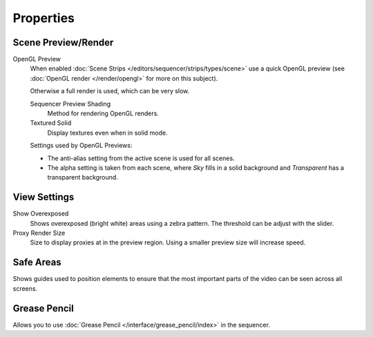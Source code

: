 
**********
Properties
**********

Scene Preview/Render
====================

OpenGL Preview
   When enabled :doc:`Scene Strips </editors/sequencer/strips/types/scene>`
   use a quick OpenGL preview (see :doc:`OpenGL render </render/opengl>` for more on this subject).

   Otherwise a full render is used, which can be very slow.

   Sequencer Preview Shading
      Method for rendering OpenGL renders.
   Textured Solid
      Display textures even when in solid mode.

   Settings used by OpenGL Previews:

   - The anti-alias setting from the active scene is used for all scenes.
   - The alpha setting is taken from each scene,
     where *Sky* fills in a solid background and *Transparent* has a transparent background.


View Settings
=============

Show Overexposed
   Shows overexposed (bright white) areas using a zebra pattern.
   The threshold can be adjust with the slider.
Proxy Render Size
   Size to display proxies at in the preview region.
   Using a smaller preview size will increase speed.


Safe Areas
==========

Shows guides used to position elements to ensure that the
most important parts of the video can be seen across all screens.

.. seealso::

   See :ref:`Safe Areas <camera-safe-areas>` in the camera docs.


Grease Pencil
=============

Allows you to use :doc:`Grease Pencil </interface/grease_pencil/index>` in the sequencer.
